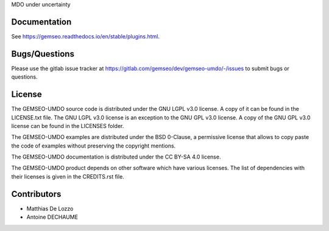 ..
    Copyright 2021 IRT Saint Exupéry, https://www.irt-saintexupery.com

    This work is licensed under the Creative Commons Attribution-ShareAlike 4.0
    International License. To view a copy of this license, visit
    http://creativecommons.org/licenses/by-sa/4.0/ or send a letter to Creative
    Commons, PO Box 1866, Mountain View, CA 94042, USA.

MDO under uncertainty

Documentation
-------------

See https://gemseo.readthedocs.io/en/stable/plugins.html.

Bugs/Questions
--------------

Please use the gitlab issue tracker at
https://gitlab.com/gemseo/dev/gemseo-umdo/-/issues
to submit bugs or questions.

License
-------

The GEMSEO-UMDO source code is distributed under the GNU LGPL v3.0 license.
A copy of it can be found in the LICENSE.txt file.
The GNU LGPL v3.0 license is an exception to the GNU GPL v3.0 license.
A copy of the GNU GPL v3.0 license can be found in the LICENSES folder.

The GEMSEO-UMDO examples are distributed under the BSD 0-Clause, a permissive
license that allows to copy paste the code of examples without preserving the
copyright mentions.

The GEMSEO-UMDO documentation is distributed under the CC BY-SA 4.0 license.

The GEMSEO-UMDO product depends on other software which have various licenses.
The list of dependencies with their licenses is given in the CREDITS.rst file.

Contributors
------------

- Matthias De Lozzo
- Antoine DECHAUME

